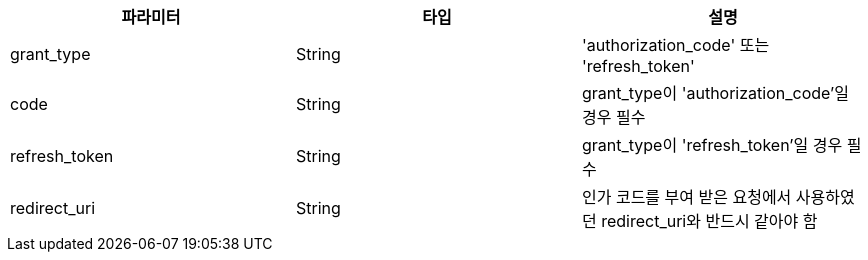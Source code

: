 |===
| 파라미터 | 타입 | 설명

| grant_type
| String
| 'authorization_code' 또는 'refresh_token'

| code
| String
| grant_type이 'authorization_code'일 경우 필수

| refresh_token
| String
| grant_type이 'refresh_token'일 경우 필수


| redirect_uri
| String
| 인가 코드를 부여 받은 요청에서 사용하였던 redirect_uri와 반드시 같아야 함
|===
